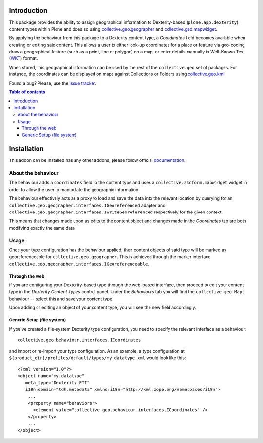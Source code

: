 Introduction
============

This package provides the ability to assign geographical information to
Dexterity-based (``plone.app.dexterity``) content types within Plone and does
so using `collective.geo.geographer`_ and `collective.geo.mapwidget`_.

By applying the behaviour from this package to a Dexterity content type, a
`Coordinates` field becomes available when creating or editing said content.
This allows a user to either look-up coordinates for a place or feature via
geo-coding, draw a geographical feature (such as a point, line or polygon) on a
map, or enter details manually in Well-Known Text (`WKT`_) format.

When stored, this geographical information can be used by the rest of the
``collective.geo`` set of packages.  For instance, the coordinates can be
displayed on maps against Collections or Folders using `collective.geo.kml`_.

Found a bug? Please, use the `issue tracker`_.

.. contents:: Table of contents


Installation
============

This addon can be installed has any other addons, please follow official
documentation_.


About the behaviour
-------------------

The behaviour adds a ``coordinates`` field to the content type and uses a
``collective.z3cform.mapwidget`` widget in order to allow the user to
manipulate the geographic information.

The behaviour effectively acts as a proxy to load and save the data into the
relevant location by querying for an
``collective.geo.geographer.interfaces.IGeoreferenced`` adapter and
``collective.geo.geographer.interfaces.IWriteGeoreferenced`` respectively for
the given context.

This means that changes made upon as edits to the content object and changes
made in the `Coordinates` tab are both modifying exactly the same data.

Usage
-----

Once your type configuration has the behaviour applied, then content objects of
said type will be marked as georeferenceable for ``collective.geo.geographer``.
This is achieved through the marker interface
``collective.geo.geographer.interfaces.IGeoreferenceable``.

Through the web
^^^^^^^^^^^^^^^^

If you are configuring your Dexterity-based type through the web-based
interface, then proceed to edit your content type in the `Dexterity Content
Types` control panel. Under the `Behaviours` tab you will find the
``collective.geo Maps`` behaviour -- select this and save your content type.

Upon adding or editing an object of your content type, you will see the new
field accordingly.

Generic Setup (file system)
^^^^^^^^^^^^^^^^^^^^^^^^^^^

If you've created a file-system Dexterity type configuration, you need to
specify the relevant interface as a behaviour::

    collective.geo.behaviour.interfaces.ICoordinates

and import or re-import your type configuration.  As an example, a type
configuration at ``${product_dir}/profiles/default/types/my.datatype.xml``
would look like this::

    <?xml version="1.0"?>
    <object name="my.datatype"
       meta_type="Dexterity FTI"
       i18n:domain="tdh.metadata" xmlns:i18n="http://xml.zope.org/namespaces/i18n">
        ...
        <property name="behaviors">
          <element value="collective.geo.behaviour.interfaces.ICoordinates" />
        </property>
        ...
    </object>

.. _documentation: http://plone.org/documentation/kb/installing-add-ons-quick-how-to
.. _issue tracker: https://github.com/collective/collective.geo.bundle/issues
.. _Plone: http://plone.org
.. _collective.geo.mapwidget: http://pypi.python.org/pypi/collective.geo.mapwidget
.. _collective.geo.geographer: http://pypi.python.org/pypi/collective.geo.geographer
.. _collective.geo.kml: http://pypi.python.org/pypi/collective.geo.kml
.. _WKT: http://en.wikipedia.org/wiki/Well-known_text
